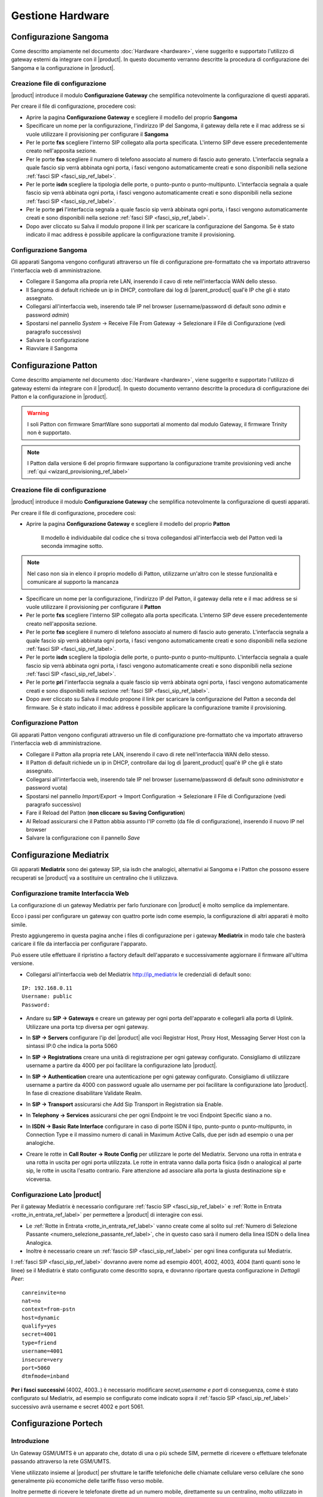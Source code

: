 =================
Gestione Hardware
=================

.. _configurazione_gateway_generale_ref_label:

.. _configurazione_sangoma_ref_label:

Configurazione Sangoma
======================

Come descritto ampiamente nel documento :doc:`Hardware <hardware>`, viene suggerito e supportato l'utilizzo di gateway esterni da integrare con il |product|.
In questo documento verranno descritte la procedura di configurazione dei Sangoma e la configurazione in |product|.

.. warn:: In caso di linee digitali isdn la chiamata che arriva al |product| dal gateway Sangoma è priva dello 0 iniziale, configurare le :ref:`Rotte in Entrata <rotte_in_entrata_ref_label>` di conseguenza. 

.. warn:: I gateway **Sangoma** vanno portati alla versione di firmware più recente e poi resettati alle impostazioni di fabbrica prima di essere configurati

Creazione file di configurazione
--------------------------------

|product| introduce il modulo **Configurazione Gateway** che semplifica notevolmente la configurazione di questi apparati.

Per creare il file di configurazione, procedere così:

-  Aprire la pagina **Configurazione Gateway** e scegliere il modello del proprio **Sangoma**

-  Specificare un nome per la configurazione, l'indirizzo IP del Sangoma, il gateway della rete e il mac address se si vuole utilizzare il provisioning per configurare il **Sangoma**

-  Per le porte **fxs** scegliere l'interno SIP collegato alla porta specificata. L'interno SIP deve essere precedentemente creato nell'apposita sezione.


-  Per le porte **fxo** scegliere il numero di telefono associato al numero di fascio auto generato. L'interfaccia segnala a quale fascio sip verrà abbinata ogni porta, i fasci vengono automaticamente creati e sono disponibili nella sezione :ref:`fasci SIP <fasci_sip_ref_label>`.

-  Per le porte **isdn** scegliere la tipologia delle porte, o punto-punto o punto-multipunto. L'interfaccia segnala a quale fascio sip verrà abbinata ogni porta, i fasci vengono automaticamente creati e sono disponibili nella sezione :ref:`fasci SIP <fasci_sip_ref_label>`.

-  Per le porte **pri** l'interfaccia segnala a quale fascio sip verrà abbinata ogni porta, i fasci vengono automaticamente creati e sono disponibili nella sezione :ref:`fasci SIP <fasci_sip_ref_label>`.

-  Dopo aver cliccato su Salva il modulo propone il link per scaricare la configurazione del Sangoma.
   Se è stato indicato il mac address è possibile applicare la configurazione tramite il provisioning.

Configurazione Sangoma
----------------------

Gli apparati Sangoma vengono configurati attraverso un file di configurazione pre-formattato che va importato attraverso l'interfaccia web di amministrazione.

-  Collegare il Sangoma alla propria rete LAN, inserendo il cavo di rete nell'interfaccia WAN dello stesso.
-  Il Sangoma di default richiede un ip in DHCP, controllare dai log di |parent_product| qual'è IP che gli è stato assegnato.
-  Collegarsi all'interfaccia web, inserendo tale IP nel browser (username/password di default sono `admin` e password `admin`)
-  Spostarsi nel pannello `System` -> Receive File From Gateway -> Selezionare il File di Configurazione (vedi paragrafo successivo)
-  Salvare la configurazione
-  Riavviare il Sangoma

.. _configurazione_patton_ref_label:

Configurazione Patton
=====================

Come descritto ampiamente nel documento :doc:`Hardware <hardware>`, viene suggerito e supportato l'utilizzo di gateway esterni da integrare con il |product|. In questo documento verranno descritte la procedura di configurazione dei Patton e la configurazione in |product|.

.. warning:: I soli Patton con firmware SmartWare sono supportati al momento dal modulo Gateway, il firmware Trinity non è supportato.

.. note::   I Patton dalla versione 6 del proprio firmware supportano la configurazione tramite provisioning vedi anche :ref:`qui <wizard_provisioning_ref_label>`


Creazione file di configurazione
--------------------------------

|product| introduce il modulo **Configurazione Gateway** che semplifica notevolmente la configurazione di questi apparati.

Per creare il file di configurazione, procedere così:

-  Aprire la pagina **Configurazione Gateway** e scegliere il modello del proprio **Patton**

    Il modello è individuabile dal codice che si trova collegandosi all'interfaccia web del Patton vedi la seconda immagine sotto.

.. image:: ../_static/patton_01.png
            :alt: Configurazione Patton
.. image:: ../_static/patton_02.png
            :alt: Configurazione Patton

.. note::   Nel caso non sia in elenco il proprio modello di Patton, utilizzarne un'altro con le stesse funzionalità e comunicare al supporto la mancanza

-  Specificare un nome per la configurazione, l'indirizzo IP del Patton, il gateway della rete e il mac address se si vuole utilizzare il provisioning per configurare il **Patton**

-  Per le porte **fxs** scegliere l'interno SIP collegato alla porta specificata. L'interno SIP deve essere precedentemente creato nell'apposita sezione.


-  Per le porte **fxo** scegliere il numero di telefono associato al numero di fascio auto generato. L'interfaccia segnala a quale fascio sip verrà abbinata ogni porta, i fasci vengono automaticamente creati e sono disponibili nella sezione :ref:`fasci SIP <fasci_sip_ref_label>`.

-  Per le porte **isdn** scegliere la tipologia delle porte, o punto-punto o punto-multipunto. L'interfaccia segnala a quale fascio sip verrà abbinata ogni porta, i fasci vengono automaticamente creati e sono disponibili nella sezione :ref:`fasci SIP <fasci_sip_ref_label>`.

-  Per le porte **pri** l'interfaccia segnala a quale fascio sip verrà abbinata ogni porta, i fasci vengono automaticamente creati e sono disponibili nella sezione :ref:`fasci SIP <fasci_sip_ref_label>`.

-  Dopo aver cliccato su Salva il modulo propone il link per scaricare la configurazione del Patton a seconda del firmware.
   Se è stato indicato il mac address è possibile applicare la configurazione tramite il provisioning.

Configurazione Patton
---------------------

Gli apparati Patton vengono configurati attraverso un file di configurazione pre-formattato che va importato attraverso l'interfaccia web di amministrazione.

-  Collegare il Patton alla propria rete LAN, inserendo il cavo di rete nell'interfaccia WAN dello stesso.
-  Il Patton di default richiede un ip in DHCP, controllare dai log di |parent_product| qual'è IP che gli è stato assegnato.
-  Collegarsi all'interfaccia web, inserendo tale IP nel browser (username/password di default sono `administrator` e password vuota)
-  Spostarsi nel pannello `Import/Export` -> Import Configuration -> Selezionare il File di Configurazione (vedi paragrafo successivo)
-  Fare il Reload del Patton (**non cliccare su Saving Configuration**)
-  Al Reload assicurarsi che il Patton abbia assunto l'IP corretto (da file di configurazione), inserendo il nuovo IP nel browser
-  Salvare la configurazione con il pannello `Save`


.. _configurazione_mediatrix_ref_label:

Configurazione Mediatrix
========================

Gli apparati **Mediatrix** sono dei gateway SIP, sia isdn che analogici, alternativi ai Sangoma e i Patton che possono essere recuperati se |product| va a sostituire un centralino che li utilizzava.


Configurazione tramite Interfaccia Web
--------------------------------------

La configurazione di un gateway Mediatrix per farlo funzionare con |product| è molto semplice da implementare.

Ecco i passi per configurare un gateway con quattro porte isdn come esempio, la configurazione di altri apparati è molto simile.

Presto aggiungeremo in questa pagina anche i files di configurazione per i gateway **Mediatrix** in modo tale che basterà caricare il file da interfaccia per configurare l'apparato.

Può essere utile effettuare il ripristino a factory default dell'apparato e successivamente aggiornare il firmware all'ultima versione.

- Collegarsi all'interfaccia web del Mediatrix http://ip_mediatrix le credenziali di default sono:

::

  IP: 192.168.0.11
  Username: public
  Password:

- Andare su **SIP -> Gateways** e creare un gateway per ogni porta dell'apparato e collegarli alla porta di Uplink. Utilizzare una porta tcp diversa per ogni gateway.

.. image:: ../_static/mediatrix.png
                  :alt: Configurazione Mediatrix

- In **SIP -> Servers** configurare l'ip del |product| alle voci Registrar Host, Proxy Host, Messaging Server Host con la sintassi IP:0 che indica la porta 5060

.. image:: ../_static/mediatrix_01.png
                  :alt: Configurazione Mediatrix

- In **SIP -> Registrations** creare una unità di registrazione per ogni gateway configurato. Consigliamo di utilizzare username a partire da 4000 per poi facilitare la configurazione lato |product|.

.. image:: ../_static/mediatrix_02.png
                  :alt: Configurazione Mediatrix

- In **SIP -> Authentication** creare una autenticazione per ogni gateway configurato. Consigliamo di utilizzare username a partire da 4000 con password uguale allo username per poi facilitare la configurazione lato |product|. In fase di creazione disabilitare Validate Realm.

.. image:: ../_static/mediatrix_03.png
                  :alt: Configurazione Mediatrix
.. image:: ../_static/mediatrix_04.png
                  :alt: Configurazione Mediatrix

- In **SIP -> Transport** assicurarsi che Add Sip Transport in Registration sia Enable.

.. image:: ../_static/mediatrix_05.png
                  :alt: Configurazione Mediatrix

- In **Telephony -> Services** assicurarsi che per ogni Endpoint le tre voci Endpoint Specific siano a no.

.. image:: ../_static/mediatrix_06.png
                  :alt: Configurazione Mediatrix

- In **ISDN -> Basic Rate Interface** configurare in caso di porte ISDN il tipo, punto-punto o punto-multipunto, in Connection Type e il massimo numero di canali in Maximum Active Calls, due per isdn ad esempio o una per analogiche.

.. image:: ../_static/mediatrix_07.png
                  :alt: Configurazione Mediatrix

- Creare le rotte in **Call Router -> Route Config** per utilizzare le porte del Mediatrix. Servono una rotta in entrata e una rotta in uscita per ogni porta utilizzata. Le rotte in entrata vanno dalla porta fisica (isdn o analogica) al parte sip, le rotte in uscita l'esatto contrario. Fare attenzione ad associare alla porta la giusta destinazione sip e viceversa.

.. image:: ../_static/mediatrix_08.png
                  :alt: Configurazione Mediatrix

Configurazione Lato |product|
-----------------------------

Per il gateway Mediatrix è necessario configurare :ref:`fascio SIP <fasci_sip_ref_label>` e :ref:`Rotte in Entrata <rotte_in_entrata_ref_label>` per permettere a |product| di interagire con essi.

-  Le :ref:`Rotte in Entrata <rotte_in_entrata_ref_label>` vanno create come al solito sul :ref:`Numero di Selezione Passante <numero_selezione_passante_ref_label>`, che in questo caso sarà il numero della linea ISDN o della linea Analogica.

-  Inoltre è necessario creare un :ref:`fascio SIP <fasci_sip_ref_label>` per ogni linea configurata sul Mediatrix.

I :ref:`fasci SIP <fasci_sip_ref_label>` dovranno avere nome ad esempio 4001, 4002, 4003, 4004 (tanti quanti sono le linee) se il Mediatrix è stato configurato come descritto sopra, e dovranno riportare questa configurazione in `Dettagli Peer`: ::

  canreinvite=no
  nat=no
  context=from-pstn
  host=dynamic
  qualify=yes
  secret=4001
  type=friend
  username=4001
  insecure=very
  port=5060
  dtmfmode=inband

**Per i fasci successivi** (4002, 4003..) è necessario modificare `secret,username e port` di conseguenza, come è stato configurato sul Mediatrix, ad esempio se configurato come indicato sopra il :ref:`fascio SIP <fasci_sip_ref_label>` successivo avrà username e secret 4002 e port 5061.

.. _configurazione_portech_ref_label:

Configurazione Portech
======================

Introduzione
------------

Un Gateway GSM/UMTS è un apparato che, dotato di una o più schede SIM, permette di ricevere o effettuare telefonate passando attraverso la rete GSM/UMTS.

Viene utilizzato insieme al |product| per sfruttare le tariffe telefoniche delle chiamate cellulare verso cellulare che sono generalmente più economiche delle tariffe fisso verso mobile.

Inoltre permette di ricevere le telefonate dirette ad un numero mobile, direttamente su un centralino, molto utilizzato in presenza di RAM aziendali.

.. note::   Tutti gli screenshot utilizzati in questo documento si riferiscono al Portech mv372

.. warning::  Il Gateway GSM/UMTS non è in grado di gestire SIM con PIN attivato. E' necessario da cellulare, disattivare la richiesta del PIN da parte della SIM.

Configurazione Portech con singola SIM
--------------------------------------

Collegata la porta WAN del **Portech mv372**, di default risponderà all'indirizzo http://192.168.0.100, collegarsi all'indirizzo con credenziali:

::

  username: voip
  password: 1234


Modificare l'IP del portech tramite il pannello **WAN Settings** e salvare la configurazione cliccando su *Save Changes*, verrà richiesto il reboot dell'apparato.

.. image:: ../_static/portech_01.jpg
            :alt: WAN Settings


Mobile To LAN Settings
~~~~~~~~~~~~~~~~~~~~~~

Se usiamo il carattere “\*” vengono accettati tutti i numeri.

::

  CID:*
  URL:999

L'url servirà per identificare la rotta in ingresso su |product|

.. image:: ../_static/portech_02.jpg
            :alt: Mobile To LAN

LAN to Mobile Settings
~~~~~~~~~~~~~~~~~~~~~~

Impostare una regola che ci permetta di chiamare tutti i numeri.

::

  URL:* 
  Call Num:#

In questo caso il carattere “#” permette di inoltrare automaticamente la chiamata al numero composto.

.. image:: ../_static/portech_03.jpg
            :alt: Lan To Mobile

SIP Settings
~~~~~~~~~~~~

Configurare le credenziali per integrare il Gateway GSM/UMTS con |product|

**Mobile 1**

::

  Display Name: SIM 01
  User Name: 3001 (Nome del primo trunk)
  Registration Name: 3001
  Register Password: password1
  Domain Server: ip centralino
  Proxy Server: ip centralino

.. image:: ../_static/portech_04.png
            :alt: Mobile 1

SIP Responses
~~~~~~~~~~~~~

Modificare questa configurazione per restituire al |product| un segnale di servizio non disponibile, nel caso in cui una SIM sia occupata.

.. image:: ../_static/portech_05.png
            :alt: Servizio non disponibile 

Modificare la configurazione in questo modo, altrimenti **chiamate su cellulari spenti o non raggiungibili, restituiscono il tono di libero** al posto del normale tono di occupato.

::

  OFF 180:Ringing
  ON 183:Session Progress

.. image:: ../_static/portech_06.jpg
            :alt: Tono di libero

Mobile Status
~~~~~~~~~~~~~

Vengono visualizzati i parametri di registrazione al network GSM/UMTS della sim.

.. image:: ../_static/portech_07.jpg
            :alt: Mobile Status

DTMF Setting
~~~~~~~~~~~~

Configurare i toni DTMF cambiando **2833** al posto di inband

.. image:: ../_static/portech_08.png
            :alt: DTMF Setting

Mobile Setting
~~~~~~~~~~~~~~

Nel pannello Mobile Setting modificare la voce *SIP from* dal default a *Tel/Tel (Not Std)*. Questo permetterà di visualizzare il chiamante e gestire una rotta in base al numero del chiamante.

Configurare |product| 
---------------------

Si dovrà configurare |product| in modo da poter utilizzare in entrata ed in uscita il Gateway GSM/UMTS

.. image:: ../_static/portech_09.png
            :alt: Fascio |product|

.. warning:: Il Nome Fascio nelle Impostazioni in Uscita deve essere uguale allo username dei Dettagli PEER.

Dettagli PEER Fascio SIP
~~~~~~~~~~~~~~~~~~~~~~~~

::

  allow=ulaw&alaw
  canreinvite=no
  context=from-pstn
  disallow=all
  dtmfmode=rfc2833
  fromuser=3001
  host=dynamic
  insecure=very
  qualify=yes
  regexten=3001
  secret=password1
  type=friend
  username=3001
  port=5060

Nascondere il numero nelle chiamate in uscita
^^^^^^^^^^^^^^^^^^^^^^^^^^^^^^^^^^^^^^^^^^^^^

Per poter nascondere il numero del chiamante, quindi il numero della SIM installata sul portech, è necessario inserire un prefisso su tutte le chiamate in uscita. Quindi nella configurazione del fascio:

::

  Prefisso Chiamate in Uscita: #31#

Nell'esempio è stato inserito *#31* che vale per l'operatore TIM, per altri operatori sarà necessario inserire il codice opportuno.

Configurare Rotta in Ingresso
~~~~~~~~~~~~~~~~~~~~~~~~~~~~~

.. image:: ../_static/portech_10.png
            :alt: Rotta In Entrata |product|

Creare una nuova rotta con

::

  Numero Selezione Passante: 999

Ed impostare la destinazione ad un interno, gruppo, ecc..

Configurare Rotta in Uscita
~~~~~~~~~~~~~~~~~~~~~~~~~~~

.. image:: ../_static/portech_11.png
            :alt: Rotta In Uscita |product|

Nome Regola:

::

  Cellulari

Modello Chiamata:

::

  3XXXXX.

Sequenza Fasci:

::

  GSM1

Configurazione doppia SIM
-------------------------
Tale configurazione è possibile con modello **Portech mv372** che contiene il doppio slot per le sim. **Eseguire tutte le procedure descritte al paragrafo precedente**, ed aggiungere le seguenti configurazioni

SIP Settings
~~~~~~~~~~~~

Configurare il **Mobile 2**

**Attenzione:** non il realm2 ma il **Mobile 2** selezionandolo dal menù a tendina in alto.

::

  Display Name: SIM 02
  User Name: 3002 (Nome del secondo trunk)
  Registration Name: 3002
  Register Password: password2
  Domain Server: ip centralino
  Proxy Server: ip centralino

.. image:: ../_static/portech_12.png
            :alt: Mobile 2

Configurare Secondo Fascio SIP
~~~~~~~~~~~~~~~~~~~~~~~~~~~~~~

.. image:: ../_static/portech_13.png
            :alt: Secondo Fascio |product|

.. warning:: Il Nome Fascio nelle Impostazioni in Uscita deve essere uguale allo username dei Dettagli PEER.

Dettagli PEER Fascio SIP
~~~~~~~~~~~~~~~~~~~~~~~~

::

  allow=ulaw&alaw
  canreinvite=no
  context=from-pstn
  disallow=all
  dtmfmode=rfc2833
  fromuser=3002
  host=dynamic
  insecure=very
  qualify=yes
  regexten=3002
  secret=password2
  type=friend
  username=3002
  port=5060

Portech multi SIM e configurazione delle porte
~~~~~~~~~~~~~~~~~~~~~~~~~~~~~~~~~~~~~~~~~~~~~~

In portech con più di una sim è necessario controllare la configurazione del pannello *Port Setting* sul Portech

.. image:: ../_static/portech_14.png
            :alt: Configurazione delle porte sul Portech

Se la configurazione è quella in figura, sarà necessario configurare il parametro *port* dei fasci **in maniera coerente**:

::

  SIP 3001 --> port=5062
  SIP 3002 --> port=5064
  SIP 3003 --> port=5066
  SIP 3004 --> port=5068

Configurare Rotta in Arrivo
~~~~~~~~~~~~~~~~~~~~~~~~~~~

Modificare la Rotta in Arrivo selezionando come destinazione **un gruppo di chiamata** (se presente un interno) in modo da poter gestire più chiamate contemporaneamente.

Configurare Rotta in Uscita
~~~~~~~~~~~~~~~~~~~~~~~~~~~

Aggiungere alla Selezione Fasci anche **UMTS2** e impostare i fasci
nell'ordine voluto.

Modalità chiamate in arrivo con doppia SIM
~~~~~~~~~~~~~~~~~~~~~~~~~~~~~~~~~~~~~~~~~~

Con la configurazione precedente, *'ogni chiamata in arrivo su una dei due numeri GSM/UMTS viene rediretta da |product| al gruppo configurato*', permettendo quindi di gestire più chiamate entranti contemporaneamente.

In pratica le chiamate di entrambe le SIM saranno ricevute dalla destinazione della Rotta in Entrata con Selezione Passante 999.

Differenziare la destinazione della chiamata per ogni SIM
~~~~~~~~~~~~~~~~~~~~~~~~~~~~~~~~~~~~~~~~~~~~~~~~~~~~~~~~~

Per differenziare le chiamate in entrata sulle due SIM è necessario modificare su Route Mobile to lan Settings creando una nuova regola alla posizione 7 con URL 998.

.. image:: ../_static/portech_15.png

Fatto questo in Mobile Settings si deve configurare il Routing Range della prima scheda da 0 a 5 e per la seconda da 6 a 10.

.. image:: ../_static/portech_16.png

Questa configurazione permetterà di ricevere le chiamate della prima SIM sulla Rotta in Entrata con Selezione Passante 999 e le chiamate della seconda SIM sulla Rotta in Entrata con Selezione Passante 998.

Modalità con tono di linea
~~~~~~~~~~~~~~~~~~~~~~~~~~

In alternativa è possibile modificare la configurazione di *Mobile To LAN Settings* in questo modo:

::

  CID:* 
  URL:*

Le chiamate entranti **riceveranno un tono di linea** e componendo successivamente il numero dell'interno desiderato la chiamata verrà redirezionata sull'interno scelto.

.. image:: ../_static/portech_17.jpg
            :alt: Lan Tone


.. _configurazione_schede_interne_ref_label:

Configurazione Schede Interne
=============================

Le schede interne supportate da |product| sono le schede **Digium** per flussi primari.

Spegnere il server ed inserire la scheda poi da riga di comando digitare

 |product_command| hwdetect

Il comando riporta l'elenco delle schede interne supportate rilevate dal |product|. Se la scheda inserita non fosse stata rilevata segnalarlo all'assistenza tecnica.
Il comando che la configura per il |product| è:
 
 |product_command| hwconf

**Riavviare** il server per caricare correttamente i moduli necessari al funzionamento della scheda.

